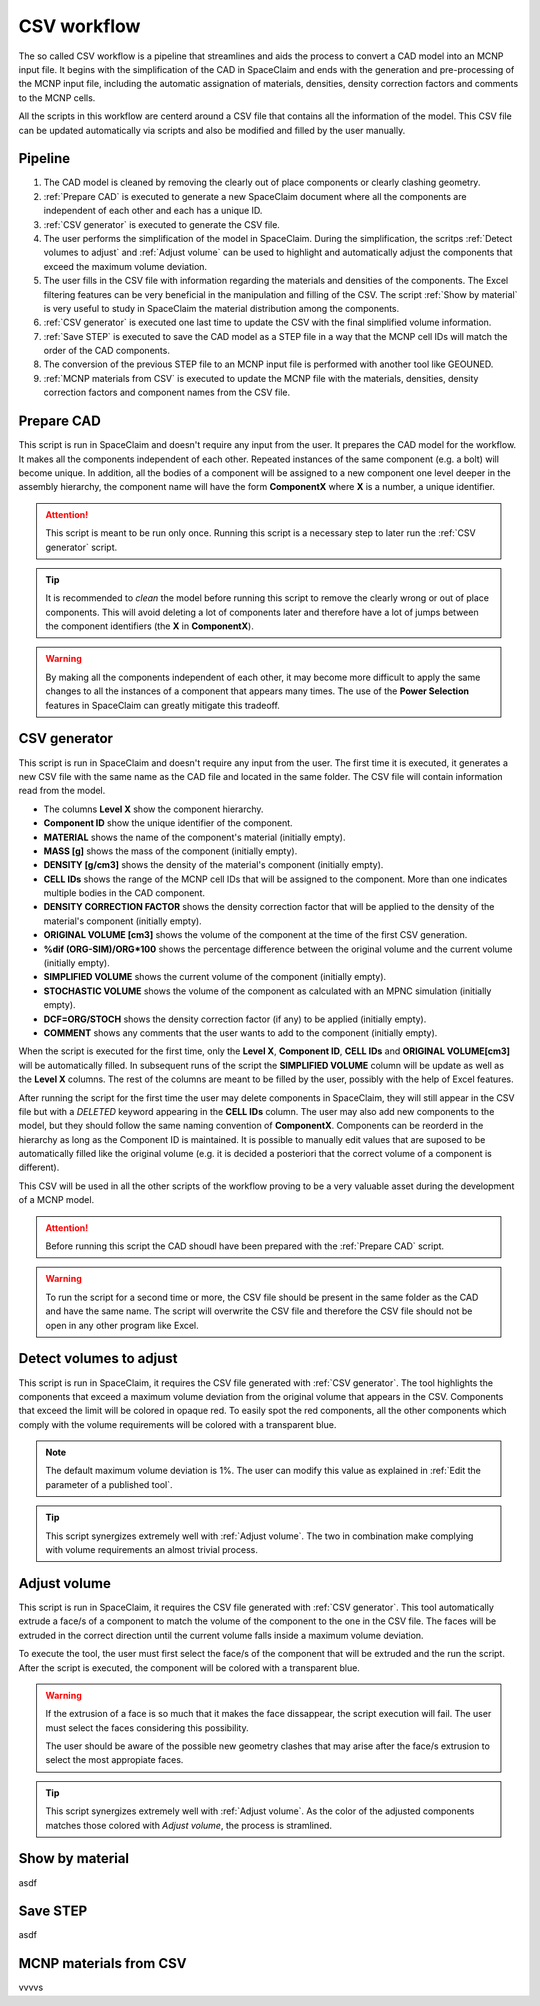 CSV workflow
============

The so called CSV workflow is a pipeline that streamlines and aids the process 
to convert a CAD model into an MCNP input file. It begins with the simplification of the
CAD in SpaceClaim and ends with the generation and pre-processing of the MCNP input file,
including the automatic assignation of materials, densities, density correction factors
and comments to the MCNP cells.

All the scripts in this workflow are centerd around a CSV file that contains all the
information of the model. This CSV file can be updated automatically via scripts and 
also be modified and filled by the user manually.

Pipeline
--------

#. The CAD model is cleaned by removing the clearly out of place components or clearly clashing geometry.
#. :ref:`Prepare CAD` is executed to generate a new SpaceClaim document where all the components are independent of each other and each has a unique ID.
#. :ref:`CSV generator` is executed to generate the CSV file.
#. The user performs the simplification of the model in SpaceClaim. During the simplification, the scritps :ref:`Detect volumes to adjust` and :ref:`Adjust volume` can be used to highlight and automatically adjust the components that exceed the maximum volume deviation.
#. The user fills in the CSV file with information regarding the materials and densities of the components. The Excel filtering features can be very beneficial in the manipulation and filling of the CSV. The script :ref:`Show by material` is very useful to study in SpaceClaim the material distribution among the components.
#. :ref:`CSV generator` is executed one last time to update the CSV with the final simplified volume information. 
#. :ref:`Save STEP` is executed to save the CAD model as a STEP file in a way that the MCNP cell IDs will match the order of the CAD components.
#. The conversion of the previous STEP file to an MCNP input file is performed with another tool like GEOUNED.
#. :ref:`MCNP materials from CSV` is executed to update the MCNP file with the materials, densities, density correction factors and component names from the CSV file.

Prepare CAD
-----------

This script is run in SpaceClaim and doesn't require any input from the user.
It prepares the CAD model for the workflow. It makes all the components 
independent of each other. Repeated instances of the same component (e.g. a bolt) will
become unique. In addition, all the bodies of a component will be assigned to a new 
component one level deeper in the assembly hierarchy, the component name will have the 
form **ComponentX** where **X** is a number, a unique identifier.

.. image:: _static/prepare_cad_hierarchy.png
   :alt: Effect of the prepare_cad script on the assembly hierarchy.
   :align: center
   :width: 95%

.. attention::

    This script is meant to be run only once. Running this script is a necessary step 
    to later run the :ref:`CSV generator` script.

.. tip::

    It is recommended to *clean* the model before running this script to remove the 
    clearly wrong or out of place components. This will avoid deleting a lot of components
    later and therefore have a lot of jumps between the component identifiers (the
    **X** in **ComponentX**). 

.. warning::

    By making all the components independent of each other, it may become more difficult
    to apply the same changes to all the instances of a component that appears many times.
    The use of the **Power Selection** features in SpaceClaim can greatly mitigate this
    tradeoff. 

CSV generator
-------------

This script is run in SpaceClaim and doesn't require any input from the user. The first
time it is executed, it generates a new CSV file with the same name as the CAD file and 
located in the same folder. The CSV file will contain information read from the model.  

.. image:: _static/csv_completed.png
   :alt: Example of a filled CSV file.
   :align: center
   :width: 95%

* The columns **Level X** show the component hierarchy.
* **Component ID** show the unique identifier of the component.
* **MATERIAL** shows the name of the component's material (initially empty).
* **MASS [g]** shows the mass of the component (initially empty).
* **DENSITY [g/cm3]** shows the density of the material's component (initially empty).
* **CELL IDs** shows the range of the MCNP cell IDs that will be assigned to the component. More than one indicates multiple bodies in the CAD component.
* **DENSITY CORRECTION FACTOR** shows the density correction factor that will be applied to the density of the material's component (initially empty).
* **ORIGINAL VOLUME [cm3]** shows the volume of the component at the time of the first CSV generation.
* **%dif (ORG-SIM)/ORG*100** shows the percentage difference between the original volume and the current volume (initially empty).
* **SIMPLIFIED VOLUME** shows the current volume of the component (initially empty).
* **STOCHASTIC VOLUME** shows the volume of the component as calculated with an MPNC simulation (initially empty).
* **DCF=ORG/STOCH** shows the density correction factor (if any) to be applied (initially empty).
* **COMMENT** shows any comments that the user wants to add to the component (initially empty).

When the script is executed for the first time, only the **Level X**, **Component ID**, **CELL IDs** and **ORIGINAL VOLUME[cm3]** will be automatically filled.
In subsequent runs of the script the **SIMPLIFIED VOLUME** column will be update as well as the **Level X** columns.
The rest of the columns are meant to be filled by the user, possibly with the help of Excel features.

After running the script for the first time the user may delete components in SpaceClaim,
they will still appear in the CSV file but with a *DELETED* keyword appearing in the 
**CELL IDs** column. The user may also add new components to the model, but they should 
follow the same naming convention of **ComponentX**. Components can be reorderd in the 
hierarchy as long as the Component ID is maintained. It is possible to manually edit values
that are suposed to be automatically filled like the original volume (e.g. it is decided
a posteriori that the correct volume of a component is different).

This CSV will be used in all the other scripts of the workflow proving to be a very 
valuable asset during the development of a MCNP model.

.. attention::

    Before running this script the CAD shoudl have been prepared with the
    :ref:`Prepare CAD` script.

.. warning::

    To run the script for a second time or more, the CSV file should be present in the 
    same folder as the CAD and have the same name. The script will overwrite the CSV
    file and therefore the CSV file should not be open in any other program like Excel.

Detect volumes to adjust
-----------------------

This script is run in SpaceClaim, it requires the CSV file generated with :ref:`CSV generator`.
The tool highlights the components that exceed a maximum volume deviation from the 
original volume that appears in the CSV. Components that exceed the limit will be colored in opaque red.
To easily spot the red components, all the other components which comply with the volume
requirements will be colored with a transparent blue.

.. raw:: html

   <div style="text-align: center;">
     <video style="width: 95%; max-width: 1080px;" controls autoplay loop muted>
       <source src="_static/SpaceClaim_detect_volumes_to_adjust.mp4" type="video/mp4">
       Your browser does not support the video tag.
     </video>
   </div>

.. note::

    The default maximum volume deviation is 1%. The user can modify this value as 
    explained in :ref:`Edit the parameter of a published tool`.

.. tip::

    This script synergizes extremely well with :ref:`Adjust volume`. The two in combination
    make complying with volume requirements an almost trivial process. 

Adjust volume
-------------

This script is run in SpaceClaim, it requires the CSV file generated with :ref:`CSV generator`.
This tool automatically extrude a face/s of a component to match the volume of the component 
to the one in the CSV file. The faces will be extruded in the correct direction until
the current volume falls inside a maximum volume deviation.

To execute the tool, the user must first select the face/s of the component that will be
extruded and the run the script. After the script is executed, the component will be 
colored with a transparent blue.

.. raw:: html

   <div style="text-align: center;">
     <video style="width: 95%; max-width: 1080px;" controls autoplay loop muted>
       <source src="_static/SpaceClaim_adjust_volume.mp4" type="video/mp4">
       Your browser does not support the video tag.
     </video>
   </div>

.. warning::
    
    If the extrusion of a face is so much that it makes the face dissappear, the script 
    execution will fail. The user must select the faces considering this possibility.

    The user should be aware of the possible new geometry clashes that may arise after 
    the face/s extrusion to select the most appropiate faces.

.. tip::

    This script synergizes extremely well with :ref:`Adjust volume`. As the color of the
    adjusted components matches those colored with *Adjust volume*, the process is 
    stramlined.

Show by material
----------------

asdf

Save STEP
---------

asdf

MCNP materials from CSV
-----------------------

vvvvs

.. raw:: html

   <div class="video-popup">
       <a href="Adjust volume">Hover over me</a>
       <div class="video-content">
           <video controls autoplay loop muted>
               <source src="_static/Media1.mp4" type="video/mp4">
               Your browser does not support the video tag.
           </video>
       </div>
   </div>



